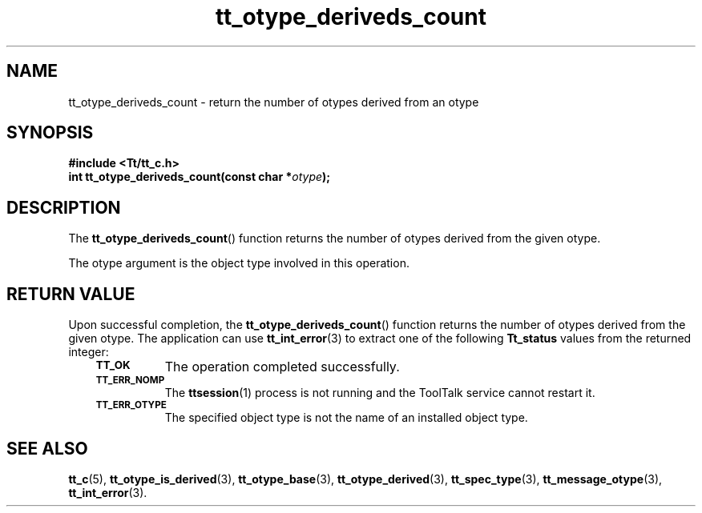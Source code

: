 .de Lc
.\" version of .LI that emboldens its argument
.TP \\n()Jn
\s-1\f3\\$1\f1\s+1
..
.TH tt_otype_deriveds_count 3 "1 March 1996" "ToolTalk 1.3" "ToolTalk Functions"
.BH "1 March 1996"
.\" CDE Common Source Format, Version 1.0.0
.\" (c) Copyright 1993, 1994 Hewlett-Packard Company
.\" (c) Copyright 1993, 1994 International Business Machines Corp.
.\" (c) Copyright 1993, 1994 Sun Microsystems, Inc.
.\" (c) Copyright 1993, 1994 Novell, Inc.
.IX "tt_otype_deriveds_count" "" "tt_otype_deriveds_count(3)" ""
.SH NAME
tt_otype_deriveds_count \- return the number of otypes derived from an otype
.SH SYNOPSIS
.ft 3
.nf
#include <Tt/tt_c.h>
.sp 0.5v
.ta \w'int tt_otype_deriveds_count('u
int tt_otype_deriveds_count(const char *\f2otype\fP);
.PP
.fi
.SH DESCRIPTION
The
.BR tt_otype_deriveds_count (\|)
function
returns the number of
otypes
derived from the given
otype.
.PP
The
otype
argument is the object type involved in this operation.
.SH "RETURN VALUE"
Upon successful completion, the
.BR tt_otype_deriveds_count (\|)
function returns the number of
otypes
derived from the given
otype.
The application can use
.BR tt_int_error (3)
to extract one of the following
.B Tt_status
values from the returned integer:
.PP
.RS 3
.nr )J 8
.Lc TT_OK
The operation completed successfully.
.Lc TT_ERR_NOMP
.br
The
.BR ttsession (1)
process is not running and the ToolTalk service cannot restart it.
.Lc TT_ERR_OTYPE
.br
The specified object type is not the name of an installed object type.
.PP
.RE
.nr )J 0
.SH "SEE ALSO"
.na
.BR tt_c (5),
.BR tt_otype_is_derived (3),
.BR tt_otype_base (3),
.BR tt_otype_derived (3),
.BR tt_spec_type (3),
.BR tt_message_otype (3),
.BR tt_int_error (3).
